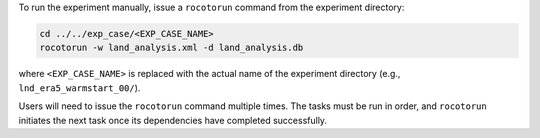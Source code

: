 To run the experiment manually, issue a ``rocotorun`` command from the experiment directory: 

.. code-block:: console

   cd ../../exp_case/<EXP_CASE_NAME>
   rocotorun -w land_analysis.xml -d land_analysis.db

where ``<EXP_CASE_NAME>`` is replaced with the actual name of the experiment directory (e.g., ``lnd_era5_warmstart_00/``).

Users will need to issue the ``rocotorun`` command multiple times. The tasks must be run in order, and ``rocotorun`` initiates the next task once its dependencies have completed successfully. 
